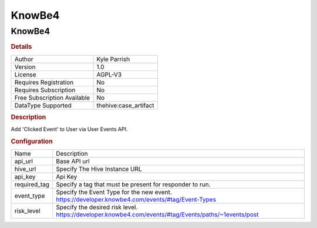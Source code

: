 KnowBe4
=======

KnowBe4
-------

.. rubric:: Details

===========================  =====================
Author                       Kyle Parrish
Version                      1.0
License                      AGPL-V3
Requires Registration        No
Requires Subscription        No
Free Subscription Available  No
DataType Supported           thehive:case_artifact
===========================  =====================

.. rubric:: Description

Add 'Clicked Event' to User via User Events API.

.. rubric:: Configuration

============  ====================================================================================================
Name          Description
api_url       Base API url
hive_url      Specify The Hive Instance URL
api_key       Api Key
required_tag  Specify a tag that must be present for responder to run.
event_type    Specify the Event Type for the new event. https://developer.knowbe4.com/events/#tag/Event-Types
risk_level    Specify the desired risk level. https://developer.knowbe4.com/events/#tag/Events/paths/~1events/post
============  ====================================================================================================

